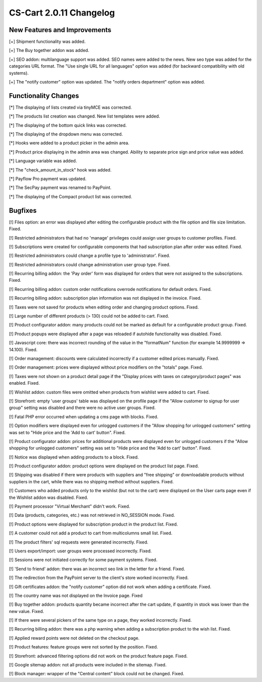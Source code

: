 ************************
CS-Cart 2.0.11 Changelog
************************

=============================
New Features and Improvements
=============================

[+] Shipment functionality was added.

[+] The Buy together addon was added.

[+] SEO addon: multilanguage support was added. SEO names were added to the news. New seo type was added for the categories URL format. The "Use single URL for all languages" option was added (for backward compatibility with old systems).

[+] The "notify customer" option was updated. The "notify orders department" option was added.

=====================
Functionality Changes
=====================

[*] The displaying of lists created via tinyMCE was corrected.

[*] The products list creation was changed. New list templates were added.

[*] The displaying of the bottom quick links was corrected.

[*] The displaying of the dropdown menu was corrected.

[*] Hooks were added to a product picker in the admin area.

[*] Product price displaying in the admin area was changed. Ability to separate price sign and price value was added.

[*] Language variable was added.

[*] The "check_amount_in_stock" hook was added.

[*] Payflow Pro payment was updated.

[*] The SecPay payment was renamed to PayPoint.

[*] The displaying of the Compact product list was corrected.

========
Bugfixes
========

[!] Files option: an error was displayed after editing the configurable product with the file option and file size limitation. Fixed.

[!] Restricted administrators that had no 'manage' privileges could assign user groups to customer profiles. Fixed.

[!] Subscriptions were created for configurable components that had subscription plan after order was edited. Fixed.

[!] Restricted administrators could change a profile type to 'administrator'. Fixed.

[!] Restricted administrators could change administration user group type. Fixed.

[!] Recurring billing addon: the 'Pay order' form was displayed for orders that were not assigned to the subscriptions. Fixed.

[!] Recurring billing addon: custom order notifications overrode notifications for default orders. Fixed.

[!] Recurring billing addon: subscription plan information was not displayed in the invoice. Fixed.

[!] Taxes were not saved for products when editing order and changing product options. Fixed.

[!] Large number of different products (> 130) could not be added to cart. Fixed.

[!] Product configurator addon: many products could not be marked as default for a configurable product group. Fixed.

[!] Product popups were displayed after a page was reloaded if autohide functionality was disabled. Fixed.

[!] Javascript core: there was incorrect rounding of the value in the "formatNum" function (for example 14.9999999 => 14.100). Fixed.

[!] Order management: discounts were calculated incorrectly if a customer edited prices manually. Fixed.

[!] Order management: prices were displayed without price modifiers on the "totals" page. Fixed.

[!] Taxes were not shown on a product detail page if the "Display prices with taxes on category/product pages" was enabled. Fixed.

[!] Wishlist addon: custom files were omitted when products from wishlist were added to cart. Fixed.

[!] Storefront: empty 'user groups' table was displayed on the profile page if the "Allow customer to signup for user group" setting was disabled and there were no active user groups. Fixed.

[!] Fatal PHP error occurred when updating a cms page with blocks. Fixed.

[!] Option modifiers were displayed even for unlogged customers if the "Allow shopping for unlogged customers" setting was set to "Hide price and the 'Add to cart' button". Fixed.

[!] Product configurator addon: prices for additional products were displayed even for unlogged customers if the "Allow shopping for unlogged customers" setting was set to "Hide price and the 'Add to cart' button". Fixed.

[!] Notice was displayed when adding products to a block. Fixed.

[!] Product configurator addon: product options were displayed on the product list page. Fixed.

[!] Shipping was disabled if there were products with suppliers and "free shipping" or downloadable products without suppliers in the cart, while there was no shipping method without suppliers. Fixed.

[!] Customers who added products only to the wishlist (but not to the cart) were displayed on the User carts page even if the Wishlist addon was disabled. Fixed.

[!] Payment processor "Virtual Merchant" didn't work. Fixed.

[!] Data (products, categories, etc.) was not retrieved in NO_SESSION mode. Fixed.

[!] Product options were displayed for subscription product in the product list. Fixed.

[!] A customer could not add a product to cart from multicolumns small list. Fixed.

[!] The product filters' sql requests were generated incorrectly. Fixed.

[!] Users export/import: user groups were processed incorrectly. Fixed.

[!] Sessions were not initiated correctly for some payment systems. Fixed.

[!] 'Send to friend' addon: there was an incorrect seo link in the letter for a friend. Fixed.

[!] The redirection from the PayPoint server to the client's store worked incorrectly. Fixed.

[!] Gift certificates addon: the "notify customer" option did not work when adding a certificate. Fixed.

[!] The country name was not displayed on the Invoice page. Fixed

[!] Buy together addon: products quantity became incorrect after the cart update, if quantity in stock was lower than the new value. Fixed.

[!] If there were several pickers of the same type on a page, they worked incorrectly. Fixed.

[!] Recurring billing addon: there was a php warning when adding a subscription product to the wish list. Fixed.

[!] Applied reward points were not deleted on the checkout page.

[!] Product features: feature groups were not sorted by the position. Fixed.

[!] Storefront: advanced filtering options did not work on the product feature page. Fixed.

[!] Google sitemap addon: not all products were included in the sitemap. Fixed.

[!] Block manager: wrapper of the "Central content" block could not be changed. Fixed.
